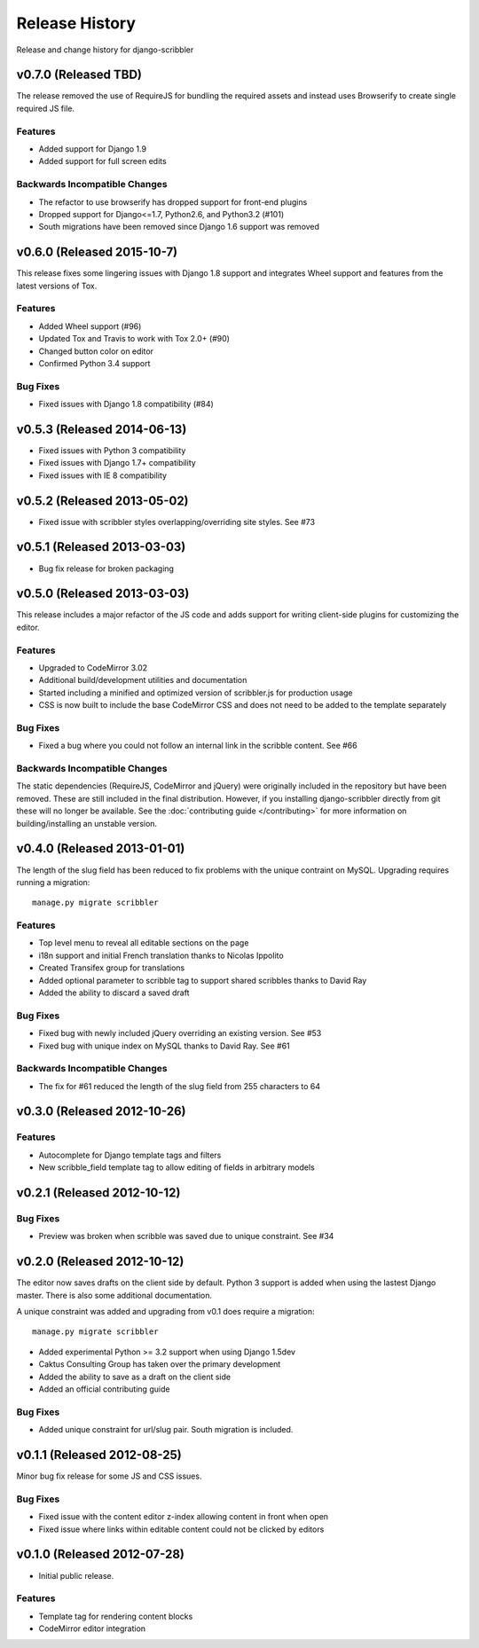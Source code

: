 Release History
====================================

Release and change history for django-scribbler


v0.7.0 (Released TBD)
------------------------------------

The release removed the use of RequireJS for bundling the required assets
and instead uses Browserify to create single required JS file.

Features
_________________

- Added support for Django 1.9
- Added support for full screen edits

Backwards Incompatible Changes
__________________________________

- The refactor to use browserify has dropped support for front-end plugins
- Dropped support for Django<=1.7, Python2.6, and Python3.2 (#101)
- South migrations have been removed since Django 1.6 support was removed


v0.6.0 (Released 2015-10-7)
------------------------------------

This release fixes some lingering issues with Django 1.8 support and integrates
Wheel support and features from the latest versions of Tox.

Features
_________________

- Added Wheel support (#96)
- Updated Tox and Travis to work with Tox 2.0+ (#90)
- Changed button color on editor
- Confirmed Python 3.4 support

Bug Fixes
_________________

- Fixed issues with Django 1.8 compatibility (#84)


v0.5.3 (Released 2014-06-13)
------------------------------------

- Fixed issues with Python 3 compatibility
- Fixed issues with Django 1.7+ compatibility
- Fixed issues with IE 8 compatibility


v0.5.2 (Released 2013-05-02)
------------------------------------

- Fixed issue with scribbler styles overlapping/overriding site styles. See #73


v0.5.1 (Released 2013-03-03)
------------------------------------

- Bug fix release for broken packaging


v0.5.0 (Released 2013-03-03)
------------------------------------

This release includes a major refactor of the JS code and adds support for writing
client-side plugins for customizing the editor.

Features
_________________

- Upgraded to CodeMirror 3.02
- Additional build/development utilities and documentation
- Started including a minified and optimized version of scribbler.js for production usage
- CSS is now built to include the base CodeMirror CSS and does not need to be added to the template separately

Bug Fixes
_________________

- Fixed a bug where you could not follow an internal link in the scribble content. See #66

Backwards Incompatible Changes
__________________________________

The static dependencies (RequireJS, CodeMirror and jQuery) were originally included in the repository
but have been removed. These are still included in the final distribution. However, if you installing
django-scribbler directly from git these will no longer be available. See the :doc:`contributing guide </contributing>`
for more information on building/installing an unstable version.


v0.4.0 (Released 2013-01-01)
------------------------------------

The length of the slug field has been reduced to fix problems with the unique contraint
on MySQL. Upgrading requires running a migration::

    manage.py migrate scribbler

Features
_________________

- Top level menu to reveal all editable sections on the page
- i18n support and initial French translation thanks to Nicolas Ippolito
- Created Transifex group for translations
- Added optional parameter to scribble tag to support shared scribbles thanks to David Ray
- Added the ability to discard a saved draft

Bug Fixes
_________________

- Fixed bug with newly included jQuery overriding an existing version. See #53
- Fixed bug with unique index on MySQL thanks to David Ray. See #61

Backwards Incompatible Changes
__________________________________

- The fix for #61 reduced the length of the slug field from 255 characters to 64


v0.3.0 (Released 2012-10-26)
------------------------------------

Features
_________________

- Autocomplete for Django template tags and filters
- New scribble_field template tag to allow editing of fields in arbitrary models


v0.2.1 (Released 2012-10-12)
------------------------------------

Bug Fixes
_________________

- Preview was broken when scribble was saved due to unique constraint. See #34


v0.2.0 (Released 2012-10-12)
------------------------------------

The editor now saves drafts on the client side by default. Python 3 support is
added when using the lastest Django master. There is also some additional documentation.

A unique constraint was added and upgrading from v0.1 does require a migration::

    manage.py migrate scribbler

- Added experimental Python >= 3.2 support when using Django 1.5dev
- Caktus Consulting Group has taken over the primary development
- Added the ability to save as a draft on the client side
- Added an official contributing guide

Bug Fixes
_________________

- Added unique constraint for url/slug pair. South migration is included.


v0.1.1 (Released 2012-08-25)
------------------------------------

Minor bug fix release for some JS and CSS issues.

Bug Fixes
_________________

- Fixed issue with the content editor z-index allowing content in front when open
- Fixed issue where links within editable content could not be clicked by editors


v0.1.0 (Released 2012-07-28)
------------------------------------

- Initial public release.

Features
_________________

- Template tag for rendering content blocks
- CodeMirror editor integration

